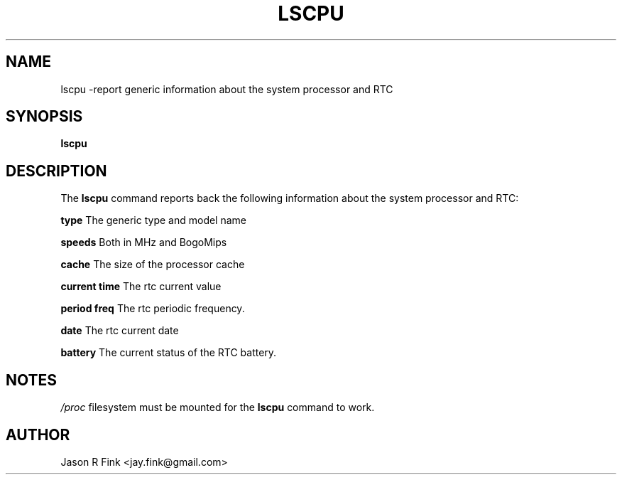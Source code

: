 .TH LSCPU 
.SH NAME
lscpu \-report generic information about the system processor and RTC
.SH SYNOPSIS
.B lscpu

.SH DESCRIPTION
The
.B lscpu
command reports back the following information about the system processor and RTC:

.B type
The generic type and model name

.B speeds
Both in MHz and BogoMips

.B cache
The size of the processor cache

.B current time
The rtc current value

.B period freq
The rtc periodic frequency.

.B date
The rtc current date

.B battery
The current status of the RTC battery.


.SH NOTES
.I /proc
filesystem must be mounted for the
.B lscpu
command to work.

.SH AUTHOR
Jason R Fink <jay.fink@gmail.com>
